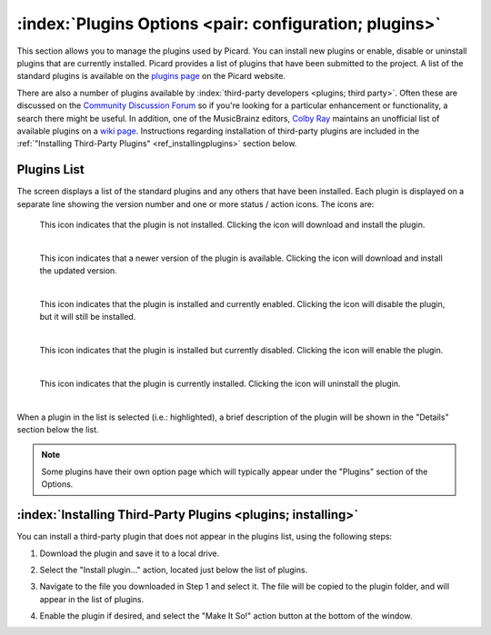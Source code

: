 .. MusicBrainz Picard Documentation Project

:index:`Plugins Options <pair: configuration; plugins>`
========================================================

.. image:: images/options-plugins.png
   :width: 100 %

This section allows you to manage the plugins used by Picard.  You can install new plugins or enable,
disable or uninstall plugins that are currently installed.  Picard provides a list of plugins that have
been submitted to the project.  A list of the standard plugins is available on the `plugins page
<https://picard.musicbrainz.org/plugins/>`_ on the Picard website.

There are also a number of plugins available by :index:`third-party developers <plugins; third party>`.  Often these are discussed on
the `Community Discussion Forum <https://community.metabrainz.org/>`_ so if you're looking for a particular
enhancement or functionality, a search there might be useful.  In addition, one of the MusicBrainz editors,
`Colby Ray <https://wiki.musicbrainz.org/User:Colbydray>`_ maintains an unofficial list of available
plugins on a `wiki page <https://wiki.musicbrainz.org/User:Colbydray/PicardPlugins>`_.  Instructions regarding
installation of third-party plugins are included in the :ref:`"Installing Third-Party Plugins" <ref_installingplugins>`
section below.

Plugins List
------------

The screen displays a list of the standard plugins and any others that have been installed.  Each plugin is
displayed on a separate line showing the version number and one or more status / action icons.  The icons are:

.. |img-plugin-download| image:: images/options-plugin-download.png
   :width: 18pt
   :height: 18pt

|img-plugin-download|

   | This icon indicates that the plugin is not installed.  Clicking the icon will download and install the plugin.
   |

.. |img-plugin-reload| image:: images/options-plugin-reload.png
   :width: 18pt
   :height: 18pt

|img-plugin-reload|

   | This icon indicates that a newer version of the plugin is available.  Clicking the icon will download and install the updated version.
   |

.. |img-plugin-enabled| image:: images/options-plugin-enabled.png
   :width: 24pt
   :height: 24pt

|img-plugin-enabled|

   | This icon indicates that the plugin is installed and currently enabled.  Clicking the icon will disable the plugin, but it will still be installed.
   |

.. |img-plugin-disabled| image:: images/options-plugin-disabled.png
   :width: 24pt
   :height: 24pt

|img-plugin-disabled|

   | This icon indicates that the plugin is installed but currently disabled.  Clicking the icon will enable the plugin.
   |

.. |img-plugin-trash| image:: images/options-plugin-trash.png
   :width: 24pt
   :height: 24pt

|img-plugin-trash|

   | This icon indicates that the plugin is currently installed.  Clicking the icon will uninstall the plugin.
   |

When a plugin in the list is selected (i.e.: highlighted), a brief description of the plugin will be shown in  the "Details"
section below the list.

.. image:: images/plugin-details.png
   :width: 100 %

.. note::

   Some plugins have their own option page which will typically appear under the "Plugins" section of the
   Options.

.. _ref_installingplugins:

:index:`Installing Third-Party Plugins <plugins; installing>`
--------------------------------------------------------------

You can install a third-party plugin that does not appear in the plugins list, using the following steps:

1. Download the plugin and save it to a local drive.

2. Select the "Install plugin..." action, located just below the list of plugins.

   .. image:: images/install-plugin.png
      :width: 100 %

3. Navigate to the file you downloaded in Step 1 and select it.  The file will be copied to the plugin folder,
   and will appear in the list of plugins.

4. Enable the plugin if desired, and select the "Make It So!" action button at the bottom of the window.
